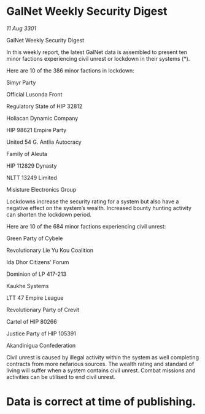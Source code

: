 * GalNet Weekly Security Digest

/11 Aug 3301/

GalNet Weekly Security Digest 
 
In this weekly report, the latest GalNet data is assembled to present ten minor factions experiencing civil unrest or lockdown in their systems (*). 

Here are 10 of the 386 minor factions in lockdown: 

Simyr Party 

Official Lusonda Front 

Regulatory State of HIP 32812 

Holiacan Dynamic Company 

HIP 98621 Empire Party 

United 54 G. Antlia Autocracy 

Family of Aleuta 

HIP 112829 Dynasty 

NLTT 13249 Limited 

Misisture Electronics Group 

Lockdowns increase the security rating for a system but also have a negative effect on the system’s wealth. Increased bounty hunting activity can shorten the lockdown period. 

Here are 10 of the 684 minor factions experiencing civil unrest: 

Green Party of Cybele 

Revolutionary Lie Yu Kou Coalition 

Ida Dhor Citizens' Forum 

Dominion of LP 417-213 

Kaukhe Systems 

LTT 47 Empire League 

Revolutionary Party of Crevit 

Cartel of HIP 80266 

Justice Party of HIP 105391 

Akandinigua Confederation 

Civil unrest is caused by illegal activity within the system as well completing contracts from more nefarious sources. The wealth rating and standard of living will suffer when a system contains civil unrest. Combat missions and activities can be utilised to end civil unrest. 

* Data is correct at time of publishing.